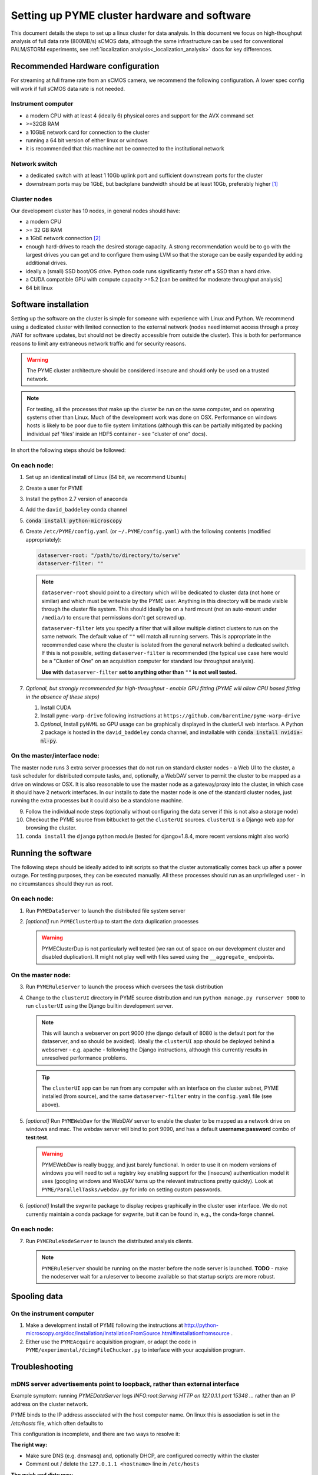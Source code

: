 .. _cluster_install:

Setting up PYME cluster hardware and software
*********************************************

This document details the steps to set up a linux cluster for data analysis. In this document we focus on high-thoughput
analysis of full data rate (800MB/s) sCMOS data, although the same infrastructure can be used for conventional PALM/STORM
experiments, see :ref:`localization analysis<_localization_analysis>` docs for key differences.

Recommended Hardware configuration
==================================

For streaming at full frame rate from an sCMOS camera, we recommend the following configuration. A lower spec config
will work if full sCMOS data rate is not needed.

Instrument computer
-------------------

* a modern CPU with at least 4 (ideally 6) physical cores and support for the AVX command set

* >=32GB RAM

* a 10GbE network card for connection to the cluster

* running a 64 bit version of either linux or windows

* it is recommended that this machine not be connected to the institutional network

Network switch
--------------

* a dedicated switch with at least 1 10Gb uplink port and sufficient downstream ports for the cluster

* downstream ports may be 1GbE, but backplane bandwidth should be at least 10Gb, preferably higher [#switch]_

Cluster nodes
-------------

Our development cluster has 10 nodes, in general nodes should have:

* a modern CPU

* >= 32 GB RAM

* a 1GbE network connection [#network]_

* enough hard-drives to reach the desired storage capacity. A strong recommendation would be to go with the largest drives
  you can get and to configure them using LVM so that the storage can be easily expanded by adding additional drives.

* ideally a (small) SSD boot/OS drive. Python code runs significantly faster off a SSD than a hard drive.

* a CUDA compatible GPU with compute capacity >=5.2 [can be omitted for moderate throughput analysis]

* 64 bit linux

Software installation
=====================

Setting up the software on the cluster is simple for someone with experience with Linux and Python. We recommend using
a dedicated cluster with limited connection to the external network (nodes need internet access through a proxy /NAT
for software updates, but should not be directly accessible from outside the cluster). This is both for performance
reasons to limit any extraneous network traffic and for security reasons.

.. warning::

    The PYME cluster architecture should be considered insecure and should only be used on a trusted network.

.. note::

    For testing, all the processes that make up the cluster be run on the same computer, and on operating systems other
    than Linux. Much of the development work was done on OSX. Performance on windows hosts is likely to be poor due to
    file system limitations (although this can be partially mitigated by packing individual pzf 'files' inside an HDF5
    container - see "cluster of one" docs).

In short the following steps should be followed:


On each node:
-------------

#. Set up an identical install of Linux (64 bit, we recommend Ubuntu)

#. Create a user for PYME

#. Install the python 2.7 version of anaconda

#. Add the ``david_baddeley`` conda channel

#. :code:`conda install python-microscopy`

#. Create ``/etc/PYME/config.yaml`` (or ``~/.PYME/config.yaml``) with the following contents (modified appropriately):

   .. code-block:: yaml

     dataserver-root: "/path/to/directory/to/serve"
     dataserver-filter: ""

   .. note::

     ``dataserver-root`` should point to a directory which will be dedicated to cluster data (not ``home`` or similar)
     and which must be writeable by the PYME user. Anything in this directory will be made visible through the cluster
     file system. This should ideally be on a hard mount (not an auto-mount under ``/media/``) to ensure that permissions
     don't get screwed up.

     ``dataserver-filter`` lets you specify a filter that will allow multiple distinct clusters to run on the same network.
     The default value of ``""`` will match all running servers. This is appropriate in the recommended case where the cluster
     is isolated from the general network behind a dedicated switch. If this is not possible, setting ``dataserver-filter``
     is recommended (the typical use case here would be a "Cluster of One" on an acquisition computer for standard low
     throughput analysis).

     **Use with** ``dataserver-filter`` **set to anything other than** ``""`` **is not well tested.**

#. *Optional, but strongly recommended for high-throughput - enable GPU fitting (PYME will allow CPU based fitting in the absence of these steps)*

   #. Install CUDA

   #. Install ``pyme-warp-drive`` following instructions at ``https://github.com/barentine/pyme-warp-drive``

   #. *Optional*, Install ``pyNVML`` so GPU usage can be graphically displayed in the clusterUI web interface. A Python 2
      package is hosted in the ``david_baddeley`` conda channel, and installable with :code:`conda install nvidia-ml-py`.





On the master/interface node:
-----------------------------

The master node runs 3 extra server processes that do not run on standard cluster nodes - a Web UI to the cluster,
a task scheduler for distributed compute tasks, and, optionally, a WebDAV server to permit the cluster to be mapped as
a drive on windows or OSX. It is also reasonable to use the master node as a gateway/proxy into the cluster, in which
case it should have 2 network interfaces. In our installs to date the master node is one of the standard cluster nodes,
just running the extra processes but it could also be a standalone machine.

9. Follow the individual node steps (optionally without configuring the data server if this is not also a storage node)

#. Checkout the PYME source from bitbucket to get the ``clusterUI`` sources. ``clusterUI`` is a Django web app for browsing the cluster.

#. ``conda install`` the ``django`` python module (tested for django=1.8.4, more recent versions might also work)


Running the software
====================

The following steps should be ideally added to init scripts so that the cluster automatically comes back up after a power outage.
For testing purposes, they can be executed manually. All these processes should run as an unprivileged user - in no
circumstances should they run as root.

On each node:
-------------
1. Run ``PYMEDataServer`` to launch the distributed file system server

2. *[optional]* run ``PYMEClusterDup`` to start the data duplication processes

   .. warning::

      PYMEClusterDup is not particularly well tested (we ran out of space on our development cluster and disabled duplication).
      It might not play well with files saved using the ``__aggregate_`` endpoints.


On the master node:
-------------------

3. Run ``PYMERuleServer`` to launch the process which oversees the task distribution

4. Change to the ``clusterUI`` directory in PYME source distribution and run ``python manage.py runserver 9000`` to run
   ``clusterUI`` using the Django builtin development server.

   .. note::

     This will launch a webserver on port 9000 (the django default of 8080 is the default port for the dataserver,
     and so should be avoided). Ideally the ``clusterUI`` app should be deployed behind a webserver  - e.g. apache -
     following the Django instructions, although this currently results in unresolved performance problems.

   .. tip::

     The ``clusterUI`` app can be run from any computer with an interface on the cluster subnet, PYME installed (from
     source), and the same ``dataserver-filter`` entry in the ``config.yaml`` file (see above).

5. *[optional]* Run ``PYMEWebDav`` for the WebDAV server to enable the cluster to be mapped as a network drive on windows
   and mac. The webdav server will bind to port 9090, and has a default **username:password** combo of **test:test**.

   .. warning::

     PYMEWebDav is really buggy, and just barely functional. In order to use it on modern versions of windows you will
     need to set a registry key enabling support for the (insecure) authentication model it uses (googling windows and
     WebDAV turns up the relevant instructions pretty quickly). Look at ``PYME/ParallelTasks/webdav.py`` for info on
     setting custom passwords.

#. *[optional]* Install the svgwrite package to display recipes graphically in the cluster user interface. We do not
   currently maintain a conda package for svgwrite, but it can be found in, e.g., the conda-forge channel.

On each node:
-------------
7. Run ``PYMERuleNodeServer`` to launch the distributed analysis clients.

   .. note::

      ``PYMERuleServer`` should be running on the master before the node server is launched. **TODO** - make the nodeserver wait
      for a ruleserver to become available so that startup scripts are more robust.

Spooling data
=============

On the instrument computer
--------------------------

#. Make a development install of PYME following the instructions at http://python-microscopy.org/doc/Installation/InstallationFromSource.html#installationfromsource .

#. Either use the ``PYMEAcquire`` acquisition program, or adapt the code in ``PYME/experimental/dcimgFileChucker.py`` to interface with your acquisition program.


Troubleshooting
===============

mDNS server advertisements point to loopback, rather than external interface
----------------------------------------------------------------------------

Example symptom: running `PYMEDataServer` logs `INFO:root:Serving HTTP on 127.0.1.1 port 15348 ...` 
rather than an IP address on the cluster network. 

PYME binds to the IP address associated with the host computer name. On linux this
is association is set in the `/etc/hosts` file, which often defaults to

.. code-block::
    127.0.0.1	localhost
    127.0.1.1	<hostname>

This configuration is incomplete, and there are two ways to resolve it:

**The right way:**

* Make sure DNS (e.g. dnsmasq) and, optionally DHCP, are configured correctly within the cluster

* Comment out / delete the ``127.0.1.1 <hostname>`` line in ``/etc/hosts``


**The quick and dirty way:**

**NOTE:** this only works if you have assigned static IPs to your nodes

* Change the ``127.0.1.1 <hostname>`` line to map to your correct static IP


ClusterUI doesn't show files
----------------------------

* Assuming that PYMEDataServer is running this is likely to be a permissions error on the data directory. It's easiest if
  the PYME user owns the directory in question.

* Check that the computer running the ``clusterUI`` app has an interface on the cluster subnet and an appropriate
  ``dataserver-filter`` entry in its ``config.yaml`` file.



.. rubric:: Footnotes

.. [#switch] In practice this means an 'enterprise class' switch, not the cheapest 10 port switch you can get

.. [#network] 1GbE is sufficient if there are enough nodes. On new hardware, it might be possible to get enough
  compute power using fewer nodes and 10 GbE connections should be considered if the number of nodes is < 6. It might
  also be worth considering 10GbE for the 'master' node.